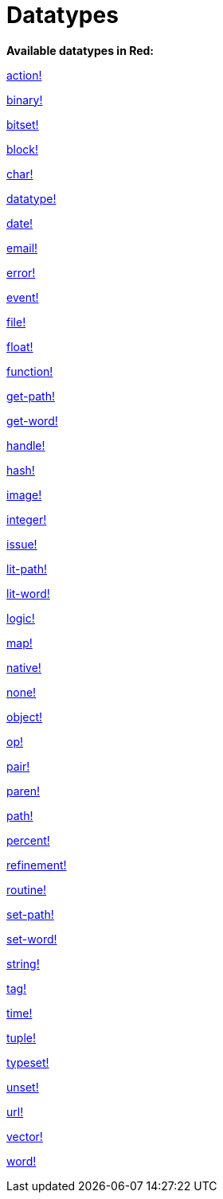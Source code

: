 = Datatypes

*Available datatypes in Red:*

link:datatypes/action.adoc[action!]

link:datatypes/binary.adoc[binary!]

link:datatypes/bitset.adoc[bitset!]

link:datatypes/block.adoc[block!]
    
link:datatypes/char.adoc[char!] 

link:datatypes/datatype.adoc[datatype!] 

link:datatypes/date.adoc[date!]

link:datatypes/email.adoc[email!]

link:datatypes/error.adoc[error!] 

link:datatypes/event.adoc[event!] 

link:datatypes/file.adoc[file!]

link:datatypes/float.adoc[float!]

link:datatypes/function.adoc[function!]  

link:datatypes/get-path.adoc[get-path!] 

link:datatypes/get-word.adoc[get-word!] 

link:datatypes/handle.adoc[handle!]

link:datatypes/hash.adoc[hash!] 

link:datatypes/image.adoc[image!]

link:datatypes/integer.adoc[integer!]

link:datatypes/issue.adoc[issue!] 

link:datatypes/lit-path.adoc[lit-path!] 

link:datatypes/lit-word.adoc[lit-word!] 

link:datatypes/logic.adoc[logic!]

link:datatypes/map.adoc[map!]

link:datatypes/native.adoc[native!] 

link:datatypes/none.adoc[none!] 

link:datatypes/object.adoc[object!]

link:datatypes/op.adoc[op!] 

link:datatypes/pair.adoc[pair!]

link:datatypes/paren.adoc[paren!]

link:datatypes/path.adoc[path!]

link:datatypes/percent.adoc[percent!]

link:datatypes/refinement.adoc[refinement!] 

link:datatypes/routine.adoc[routine!]  

link:datatypes/set-path.adoc[set-path!] 

link:datatypes/set-word.adoc[set-word!] 

link:datatypes/string.adoc[string!]

link:datatypes/tag.adoc[tag!]

link:datatypes/time.adoc[time!]

link:datatypes/tuple.adoc[tuple!]

link:datatypes/typeset.adoc[typeset!] 

link:datatypes/unset.adoc[unset!]

link:datatypes/url.adoc[url!] 

link:datatypes/vector.adoc[vector!] 

link:datatypes/word.adoc[word!]
